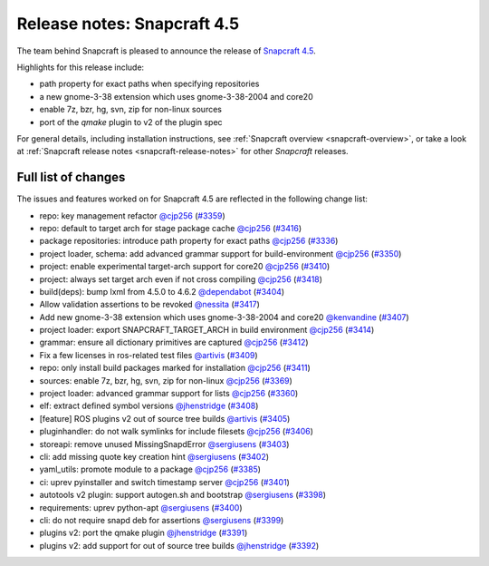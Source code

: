 .. 22786.md

.. _release-notes-snapcraft-4-5:

Release notes: Snapcraft 4.5
============================

The team behind Snapcraft is pleased to announce the release of `Snapcraft 4.5 <https://github.com/snapcore/snapcraft/releases/tag/4.5>`__.

Highlights for this release include:

-  path property for exact paths when specifying repositories
-  a new gnome-3-38 extension which uses gnome-3-38-2004 and core20
-  enable 7z, bzr, hg, svn, zip for non-linux sources
-  port of the *qmake* plugin to v2 of the plugin spec

For general details, including installation instructions, see :ref:`Snapcraft overview <snapcraft-overview>`, or take a look at :ref:`Snapcraft release notes <snapcraft-release-notes>` for other *Snapcraft* releases.

Full list of changes
--------------------

The issues and features worked on for Snapcraft 4.5 are reflected in the following change list:

-  repo: key management refactor `@cjp256 <https://github.com/cjp256>`__ (`#3359 <https://github.com/snapcore/snapcraft/pull/3359>`__)
-  repo: default to target arch for stage package cache `@cjp256 <https://github.com/cjp256>`__ (`#3416 <https://github.com/snapcore/snapcraft/pull/3416>`__)
-  package repositories: introduce path property for exact paths `@cjp256 <https://github.com/cjp256>`__ (`#3336 <https://github.com/snapcore/snapcraft/pull/3336>`__)
-  project loader, schema: add advanced grammar support for build-environment `@cjp256 <https://github.com/cjp256>`__ (`#3350 <https://github.com/snapcore/snapcraft/pull/3350>`__)
-  project: enable experimental target-arch support for core20 `@cjp256 <https://github.com/cjp256>`__ (`#3410 <https://github.com/snapcore/snapcraft/pull/3410>`__)
-  project: always set target arch even if not cross compiling `@cjp256 <https://github.com/cjp256>`__ (`#3418 <https://github.com/snapcore/snapcraft/pull/3418>`__)
-  build(deps): bump lxml from 4.5.0 to 4.6.2 `@dependabot <https://github.com/dependabot>`__ (`#3404 <https://github.com/snapcore/snapcraft/pull/3404>`__)
-  Allow validation assertions to be revoked `@nessita <https://github.com/nessita>`__ (`#3417 <https://github.com/snapcore/snapcraft/pull/3417>`__)
-  Add new gnome-3-38 extension which uses gnome-3-38-2004 and core20 `@kenvandine <https://github.com/kenvandine>`__ (`#3407 <https://github.com/snapcore/snapcraft/pull/3407>`__)
-  project loader: export SNAPCRAFT_TARGET_ARCH in build environment `@cjp256 <https://github.com/cjp256>`__ (`#3414 <https://github.com/snapcore/snapcraft/pull/3414>`__)
-  grammar: ensure all dictionary primitives are captured `@cjp256 <https://github.com/cjp256>`__ (`#3412 <https://github.com/snapcore/snapcraft/pull/3412>`__)
-  Fix a few licenses in ros-related test files `@artivis <https://github.com/artivis>`__ (`#3409 <https://github.com/snapcore/snapcraft/pull/3409>`__)
-  repo: only install build packages marked for installation `@cjp256 <https://github.com/cjp256>`__ (`#3411 <https://github.com/snapcore/snapcraft/pull/3411>`__)
-  sources: enable 7z, bzr, hg, svn, zip for non-linux `@cjp256 <https://github.com/cjp256>`__ (`#3369 <https://github.com/snapcore/snapcraft/pull/3369>`__)
-  project loader: advanced grammar support for lists `@cjp256 <https://github.com/cjp256>`__ (`#3360 <https://github.com/snapcore/snapcraft/pull/3360>`__)
-  elf: extract defined symbol versions `@jhenstridge <https://github.com/jhenstridge>`__ (`#3408 <https://github.com/snapcore/snapcraft/pull/3408>`__)
-  [feature] ROS plugins v2 out of source tree builds `@artivis <https://github.com/artivis>`__ (`#3405 <https://github.com/snapcore/snapcraft/pull/3405>`__)
-  pluginhandler: do not walk symlinks for include filesets `@cjp256 <https://github.com/cjp256>`__ (`#3406 <https://github.com/snapcore/snapcraft/pull/3406>`__)
-  storeapi: remove unused MissingSnapdError `@sergiusens <https://github.com/sergiusens>`__ (`#3403 <https://github.com/snapcore/snapcraft/pull/3403>`__)
-  cli: add missing quote key creation hint `@sergiusens <https://github.com/sergiusens>`__ (`#3402 <https://github.com/snapcore/snapcraft/pull/3402>`__)
-  yaml_utils: promote module to a package `@cjp256 <https://github.com/cjp256>`__ (`#3385 <https://github.com/snapcore/snapcraft/pull/3385>`__)
-  ci: uprev pyinstaller and switch timestamp server `@cjp256 <https://github.com/cjp256>`__ (`#3401 <https://github.com/snapcore/snapcraft/pull/3401>`__)
-  autotools v2 plugin: support autogen.sh and bootstrap `@sergiusens <https://github.com/sergiusens>`__ (`#3398 <https://github.com/snapcore/snapcraft/pull/3398>`__)
-  requirements: uprev python-apt `@sergiusens <https://github.com/sergiusens>`__ (`#3400 <https://github.com/snapcore/snapcraft/pull/3400>`__)
-  cli: do not require snapd deb for assertions `@sergiusens <https://github.com/sergiusens>`__ (`#3399 <https://github.com/snapcore/snapcraft/pull/3399>`__)
-  plugins v2: port the qmake plugin `@jhenstridge <https://github.com/jhenstridge>`__ (`#3391 <https://github.com/snapcore/snapcraft/pull/3391>`__)
-  plugins v2: add support for out of source tree builds `@jhenstridge <https://github.com/jhenstridge>`__ (`#3392 <https://github.com/snapcore/snapcraft/pull/3392>`__) 
